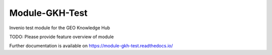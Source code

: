 ..
    Copyright (C) 2021 GEO Secretariat.

    Module-GKH-Test is free software; you can redistribute it and/or modify
    it under the terms of the MIT License; see LICENSE file for more details.

=================
 Module-GKH-Test
=================

.. image:: https://github.com/geo-knowledge-hub/module-gkh-test/workflows/CI/badge.svg
        :target: https://github.com/geo-knowledge-hub/module-gkh-test/actions?query=workflow%3ACI

.. image:: https://img.shields.io/github/tag/geo-knowledge-hub/module-gkh-test.svg
        :target: https://github.com/geo-knowledge-hub/module-gkh-test/releases

.. image:: https://img.shields.io/pypi/dm/module-gkh-test.svg
        :target: https://pypi.python.org/pypi/module-gkh-test

.. image:: https://img.shields.io/github/license/geo-knowledge-hub/module-gkh-test.svg
        :target: https://github.com/geo-knowledge-hub/module-gkh-test/blob/master/LICENSE

Invenio test module for the GEO Knowledge Hub

TODO: Please provide feature overview of module

Further documentation is available on
https://module-gkh-test.readthedocs.io/
